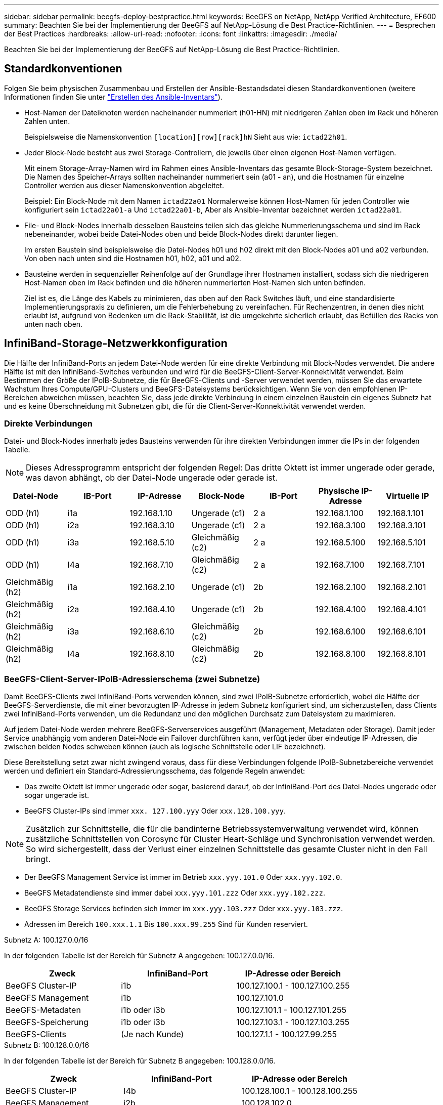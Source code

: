 ---
sidebar: sidebar 
permalink: beegfs-deploy-bestpractice.html 
keywords: BeeGFS on NetApp, NetApp Verified Architecture, EF600 
summary: Beachten Sie bei der Implementierung der BeeGFS auf NetApp-Lösung die Best Practice-Richtlinien. 
---
= Besprechen der Best Practices
:hardbreaks:
:allow-uri-read: 
:nofooter: 
:icons: font
:linkattrs: 
:imagesdir: ./media/


[role="lead"]
Beachten Sie bei der Implementierung der BeeGFS auf NetApp-Lösung die Best Practice-Richtlinien.



== Standardkonventionen

Folgen Sie beim physischen Zusammenbau und Erstellen der Ansible-Bestandsdatei diesen Standardkonventionen (weitere Informationen finden Sie unter link:beegfs-deploy-create-inventory.html["Erstellen des Ansible-Inventars"]).

* Host-Namen der Dateiknoten werden nacheinander nummeriert (h01-HN) mit niedrigeren Zahlen oben im Rack und höheren Zahlen unten.
+
Beispielsweise die Namenskonvention `[location][row][rack]hN` Sieht aus wie: `ictad22h01`.

* Jeder Block-Node besteht aus zwei Storage-Controllern, die jeweils über einen eigenen Host-Namen verfügen.
+
Mit einem Storage-Array-Namen wird im Rahmen eines Ansible-Inventars das gesamte Block-Storage-System bezeichnet. Die Namen des Speicher-Arrays sollten nacheinander nummeriert sein (a01 - an), und die Hostnamen für einzelne Controller werden aus dieser Namenskonvention abgeleitet.

+
Beispiel: Ein Block-Node mit dem Namen `ictad22a01` Normalerweise können Host-Namen für jeden Controller wie konfiguriert sein `ictad22a01-a` Und `ictad22a01-b`, Aber als Ansible-Inventar bezeichnet werden `ictad22a01`.

* File- und Block-Nodes innerhalb desselben Bausteins teilen sich das gleiche Nummerierungsschema und sind im Rack nebeneinander, wobei beide Datei-Nodes oben und beide Block-Nodes direkt darunter liegen.
+
Im ersten Baustein sind beispielsweise die Datei-Nodes h01 und h02 direkt mit den Block-Nodes a01 und a02 verbunden. Von oben nach unten sind die Hostnamen h01, h02, a01 und a02.

* Bausteine werden in sequenzieller Reihenfolge auf der Grundlage ihrer Hostnamen installiert, sodass sich die niedrigeren Host-Namen oben im Rack befinden und die höheren nummerierten Host-Namen sich unten befinden.
+
Ziel ist es, die Länge des Kabels zu minimieren, das oben auf den Rack Switches läuft, und eine standardisierte Implementierungspraxis zu definieren, um die Fehlerbehebung zu vereinfachen. Für Rechenzentren, in denen dies nicht erlaubt ist, aufgrund von Bedenken um die Rack-Stabilität, ist die umgekehrte sicherlich erlaubt, das Befüllen des Racks von unten nach oben.





== InfiniBand-Storage-Netzwerkkonfiguration

Die Hälfte der InfiniBand-Ports an jedem Datei-Node werden für eine direkte Verbindung mit Block-Nodes verwendet. Die andere Hälfte ist mit den InfiniBand-Switches verbunden und wird für die BeeGFS-Client-Server-Konnektivität verwendet. Beim Bestimmen der Größe der IPoIB-Subnetze, die für BeeGFS-Clients und -Server verwendet werden, müssen Sie das erwartete Wachstum Ihres Compute/GPU-Clusters und BeeGFS-Dateisystems berücksichtigen. Wenn Sie von den empfohlenen IP-Bereichen abweichen müssen, beachten Sie, dass jede direkte Verbindung in einem einzelnen Baustein ein eigenes Subnetz hat und es keine Überschneidung mit Subnetzen gibt, die für die Client-Server-Konnektivität verwendet werden.



=== Direkte Verbindungen

Datei- und Block-Nodes innerhalb jedes Bausteins verwenden für ihre direkten Verbindungen immer die IPs in der folgenden Tabelle.


NOTE: Dieses Adressprogramm entspricht der folgenden Regel: Das dritte Oktett ist immer ungerade oder gerade, was davon abhängt, ob der Datei-Node ungerade oder gerade ist.

|===
| Datei-Node | IB-Port | IP-Adresse | Block-Node | IB-Port | Physische IP-Adresse | Virtuelle IP 


| ODD (h1) | i1a | 192.168.1.10 | Ungerade (c1) | 2 a | 192.168.1.100 | 192.168.1.101 


| ODD (h1) | i2a | 192.168.3.10 | Ungerade (c1) | 2 a | 192.168.3.100 | 192.168.3.101 


| ODD (h1) | i3a | 192.168.5.10 | Gleichmäßig (c2) | 2 a | 192.168.5.100 | 192.168.5.101 


| ODD (h1) | I4a | 192.168.7.10 | Gleichmäßig (c2) | 2 a | 192.168.7.100 | 192.168.7.101 


| Gleichmäßig (h2) | i1a | 192.168.2.10 | Ungerade (c1) | 2b | 192.168.2.100 | 192.168.2.101 


| Gleichmäßig (h2) | i2a | 192.168.4.10 | Ungerade (c1) | 2b | 192.168.4.100 | 192.168.4.101 


| Gleichmäßig (h2) | i3a | 192.168.6.10 | Gleichmäßig (c2) | 2b | 192.168.6.100 | 192.168.6.101 


| Gleichmäßig (h2) | I4a | 192.168.8.10 | Gleichmäßig (c2) | 2b | 192.168.8.100 | 192.168.8.101 
|===


=== BeeGFS-Client-Server-IPoIB-Adressierschema (zwei Subnetze)

Damit BeeGFS-Clients zwei InfiniBand-Ports verwenden können, sind zwei IPoIB-Subnetze erforderlich, wobei die Hälfte der BeeGFS-Serverdienste, die mit einer bevorzugten IP-Adresse in jedem Subnetz konfiguriert sind, um sicherzustellen, dass Clients zwei InfiniBand-Ports verwenden, um die Redundanz und den möglichen Durchsatz zum Dateisystem zu maximieren.

Auf jedem Datei-Node werden mehrere BeeGFS-Serverservices ausgeführt (Management, Metadaten oder Storage). Damit jeder Service unabhängig vom anderen Datei-Node ein Failover durchführen kann, verfügt jeder über eindeutige IP-Adressen, die zwischen beiden Nodes schweben können (auch als logische Schnittstelle oder LIF bezeichnet).

Diese Bereitstellung setzt zwar nicht zwingend voraus, dass für diese Verbindungen folgende IPoIB-Subnetzbereiche verwendet werden und definiert ein Standard-Adressierungsschema, das folgende Regeln anwendet:

* Das zweite Oktett ist immer ungerade oder sogar, basierend darauf, ob der InfiniBand-Port des Datei-Nodes ungerade oder sogar ungerade ist.
* BeeGFS Cluster-IPs sind immer `xxx. 127.100.yyy` Oder `xxx.128.100.yyy`.



NOTE: Zusätzlich zur Schnittstelle, die für die bandinterne Betriebssystemverwaltung verwendet wird, können zusätzliche Schnittstellen von Corosync für Cluster Heart-Schläge und Synchronisation verwendet werden. So wird sichergestellt, dass der Verlust einer einzelnen Schnittstelle das gesamte Cluster nicht in den Fall bringt.

* Der BeeGFS Management Service ist immer im Betrieb `xxx.yyy.101.0` Oder `xxx.yyy.102.0`.
* BeeGFS Metadatendienste sind immer dabei `xxx.yyy.101.zzz` Oder `xxx.yyy.102.zzz`.
* BeeGFS Storage Services befinden sich immer im `xxx.yyy.103.zzz` Oder `xxx.yyy.103.zzz`.
* Adressen im Bereich `100.xxx.1.1` Bis `100.xxx.99.255` Sind für Kunden reserviert.


.Subnetz A: 100.127.0.0/16
In der folgenden Tabelle ist der Bereich für Subnetz A angegeben: 100.127.0.0/16.

|===
| Zweck | InfiniBand-Port | IP-Adresse oder Bereich 


| BeeGFS Cluster-IP | i1b | 100.127.100.1 - 100.127.100.255 


| BeeGFS Management | i1b | 100.127.101.0 


| BeeGFS-Metadaten | i1b oder i3b | 100.127.101.1 - 100.127.101.255 


| BeeGFS-Speicherung | i1b oder i3b | 100.127.103.1 - 100.127.103.255 


| BeeGFS-Clients | (Je nach Kunde) | 100.127.1.1 - 100.127.99.255 
|===
.Subnetz B: 100.128.0.0/16
In der folgenden Tabelle ist der Bereich für Subnetz B angegeben: 100.128.0.0/16.

|===
| Zweck | InfiniBand-Port | IP-Adresse oder Bereich 


| BeeGFS Cluster-IP | I4b | 100.128.100.1 - 100.128.100.255 


| BeeGFS Management | i2b | 100.128.102.0 


| BeeGFS-Metadaten | i2b oder i4b | 100.128.102.1 - 100.128.102.255 


| BeeGFS-Speicherung | i2b oder i4b | 100.128.104.1 - 100.128.104.255 


| BeeGFS-Clients | (Je nach Kunde) | 100.128.1.1 - 100.128.99.255 
|===

NOTE: In dieser NetApp Verified Architecture werden nicht alle IPs in den oben genannten Bereichen verwendet. Sie zeigen, wie IP-Adressen vorzugewiesen werden können, um eine einfache Erweiterung des Dateisystems mit einem konsistenten IP-Adressierungschema zu ermöglichen. In diesem Schema entsprechen BeeGFS-Datei-Knoten und Service-IDs dem vierten Oktett eines bekannten IP-Bereichs. Das Filesystem konnte bei Bedarf auf jeden Fall über 255 Nodes oder Services skaliert werden.
